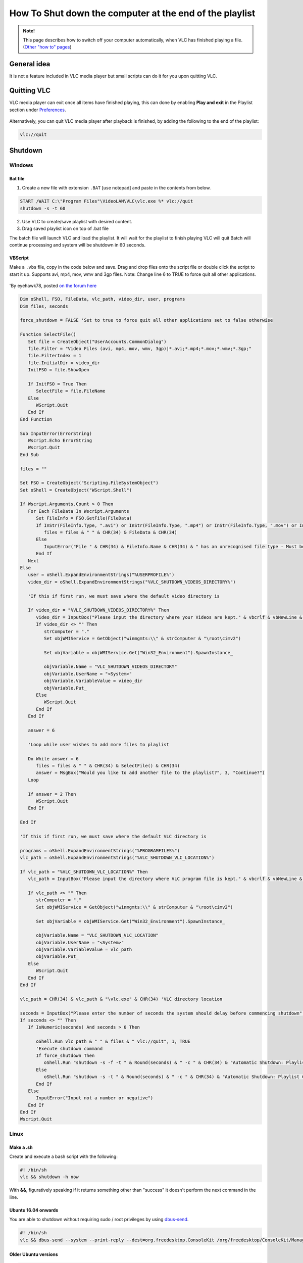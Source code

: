 
========================================================
How To Shut down the computer at the end of the playlist
========================================================

.. admonition:: Note!

   This page describes how to switch off your computer automatically, when VLC has finished playing a file. (`Other "how to" pages <https://wiki.videolan.org/VLC_HowTo/>`_)

------------
General idea
------------

It is not a feature included in VLC media player but small scripts can do it for you upon quitting VLC.

------------
Quitting VLC
------------

VLC media player can exit once all items have finished playing, this can done by enabling **Play and exit** in the Playlist section under `Preferences <https://wiki.videolan.org/Preferences/>`_.

.. figure:: /images/advanced/Other_Play_and_exit_and_shut_down_computer.gif
   :align: center
   :scale: 90 %

Alternatively, you can quit VLC media player after playback is finished, by adding the following to the end of the playlist:

.. code:: console
          
          vlc://quit

--------
Shutdown
--------

.......
Windows
.......

Bat file
^^^^^^^^

1. Create a new file with extension ``.BAT`` [use notepad] and paste in the contents from below.

.. code:: console

          START /WAIT C:\"Program Files"\VideoLAN\VLC\vlc.exe %* vlc://quit
          shutdown -s -t 60

2. Use VLC to create/save playlist with desired content.
3. Drag saved playlist icon on top of .bat file

The batch file will launch VLC and load the playlist. It will wait for the playlist to finish playing VLC will quit Batch will continue processing and system will be shutdown in 60 seconds.


VBScript
^^^^^^^^

Make a ``.vbs`` file, copy in the code below and save. Drag and drop files onto the script file or double click the script to start it up. Supports avi, mp4, mov, wmv and 3gp files.
Note: Change line 6 to TRUE to force quit all other applications.

.. figure:: /images/advanced/Other_VLC_Auto_Shutdown.png
   :align: center
   :scale: 50%

'By eyehawk78, posted `on the forum here <http://forum.videolan.org/viewtopic.php?f=16&t=70391>`_

.. code:: VBScript

            Dim oShell, FSO, FileData, vlc_path, video_dir, user, programs
            Dim files, seconds

            force_shutdown = FALSE 'Set to true to force quit all other applications set to false otherwise

            Function SelectFile()
               Set file = CreateObject("UserAccounts.CommonDialog")
               file.Filter = "Video Files (avi, mp4, mov, wmv, 3gp)|*.avi;*.mp4;*.mov;*.wmv;*.3gp;"
               file.FilterIndex = 1
               file.InitialDir = video_dir
               InitFSO = file.ShowOpen
               
               If InitFSO = True Then   
                  SelectFile = file.FileName
               Else
                  WScript.Quit
               End If
            End Function

            Sub InputError(ErrorString)
               Wscript.Echo ErrorString
               Wscript.Quit
            End Sub

            files = ""

            Set FSO = CreateObject("Scripting.FileSystemObject")
            Set oShell = CreateObject("WScript.Shell")

            If Wscript.Arguments.Count > 0 Then
               For Each FileData In Wscript.Arguments   
                  Set FileInfo = FSO.GetFile(FileData)
                  If InStr(FileInfo.Type, ".avi") or InStr(FileInfo.Type, ".mp4") or InStr(FileInfo.Type, ".mov") or InStr(FileInfo.Type, ".wmv") or InStr(FileInfo.Type, ".3gp") Then
                     files = files & " " & CHR(34) & FileData & CHR(34)
                  Else
                     InputError("File " & CHR(34) & FileInfo.Name & CHR(34) & " has an unrecognised file type - Must be of type .avi, .mp4, .mov, .wmv or .3gp")
                  End If
               Next
            Else
               user = oShell.ExpandEnvironmentStrings("%USERPROFILE%")
               video_dir = oShell.ExpandEnvironmentStrings("%VLC_SHUTDOWN_VIDEOS_DIRECTORY%")

               'If this if first run, we must save where the default video directory is

               If video_dir = "%VLC_SHUTDOWN_VIDEOS_DIRECTORY%" Then
                  video_dir = InputBox("Please input the directory where your Videos are kept." & vbcrlf & vbNewLine & "E.g. C:\Documents and Settings\User Name\My Documents\My Videos", "First Run", user)
                  If video_dir <> "" Then
                     strComputer = "."
                     Set objWMIService = GetObject("winmgmts:\\" & strComputer & "\root\cimv2")

                     Set objVariable = objWMIService.Get("Win32_Environment").SpawnInstance_

                     objVariable.Name = "VLC_SHUTDOWN_VIDEOS_DIRECTORY"
                     objVariable.UserName = "<System>"
                     objVariable.VariableValue = video_dir
                     objVariable.Put_   
                  Else
                     WScript.Quit
                  End If
               End If   
               
               answer = 6

               'Loop while user wishes to add more files to playlist

               Do While answer = 6
                  files = files & " " & CHR(34) & SelectFile() & CHR(34)
                  answer = MsgBox("Would you like to add another file to the playlist?", 3, "Continue?")
               Loop

               If answer = 2 Then
                  WScript.Quit
               End If
               
            End If

            'If this if first run, we must save where the default VLC directory is

            programs = oShell.ExpandEnvironmentStrings("%PROGRAMFILES%")
            vlc_path = oShell.ExpandEnvironmentStrings("%VLC_SHUTDOWN_VLC_LOCATION%")

            If vlc_path = "%VLC_SHUTDOWN_VLC_LOCATION%" Then
               vlc_path = InputBox("Please input the directory where VLC program file is kept." & vbcrlf & vbNewLine & "E.g. C:\Program Files\VideoLAN\VLC", "First Run", programs)
               
               If vlc_path <> "" Then
                  strComputer = "."
                  Set objWMIService = GetObject("winmgmts:\\" & strComputer & "\root\cimv2")

                  Set objVariable = objWMIService.Get("Win32_Environment").SpawnInstance_

                  objVariable.Name = "VLC_SHUTDOWN_VLC_LOCATION"
                  objVariable.UserName = "<System>"
                  objVariable.VariableValue = vlc_path
                  objVariable.Put_
               Else
                  WScript.Quit
               End If
            End If

            vlc_path = CHR(34) & vlc_path & "\vlc.exe" & CHR(34) 'VLC directory location

            seconds = InputBox("Please enter the number of seconds the system should delay before commencing shutdown", "Enter Number of Seconds", "5")
            If seconds <> "" Then
               If IsNumeric(seconds) And seconds > 0 Then

                  oShell.Run vlc_path & " " & files & " vlc://quit", 1, TRUE
                  'Execute shutdown command
                  If force_shutdown Then
                     oShell.Run "shutdown -s -f -t " & Round(seconds) & " -c " & CHR(34) & "Automatic Shutdown: Playlist Complete" & CHR(34)
                  Else
                     oShell.Run "shutdown -s -t " & Round(seconds) & " -c " & CHR(34) & "Automatic Shutdown: Playlist Complete" & CHR(34)
                  End If
               Else
                  InputError("Input not a number or negative")
               End If
            End If
            Wscript.Quit

.....
Linux
.....

Make a .sh
^^^^^^^^^^

Create and execute a bash script with the following:

.. code:: console

          #! /bin/sh
          vlc && shutdown -h now

With **&&**, figuratively speaking if it returns something other than "success" it doesn't perform the next command in the line.


Ubuntu 16.04 onwards
^^^^^^^^^^^^^^^^^^^^

You are able to shutdown without requiring sudo / root privileges by using `dbus-send <http://askubuntu.com/questions/49553/how-to-give-shutdown-privileges-to-a-user>`_.

.. code:: console
          
          #! /bin/sh
          vlc && dbus-send --system --print-reply --dest=org.freedesktop.ConsoleKit /org/freedesktop/ConsoleKit/Manager org.freedesktop.ConsoleKit.Manager.Stop

Older Ubuntu versions
^^^^^^^^^^^^^^^^^^^^^

.. code:: console
          
          #! /bin/sh
          vlc && dbus-send --system --print-reply --dest=org.freedesktop.Hal /org/freedesktop/Hal/devices/computer org.freedesktop.Hal.Device.SystemPowerManagement.Shutdown
